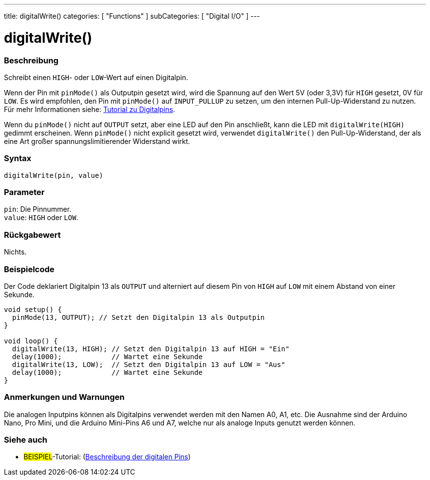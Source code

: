 ---
title: digitalWrite()
categories: [ "Functions" ]
subCategories: [ "Digital I/O" ]
---


//
:ext-relative: .html

= digitalWrite()


// OVERVIEW SECTION STARTS
[#overview]
--

[float]
=== Beschreibung
Schreibt einen `HIGH`- oder `LOW`-Wert auf einen Digitalpin.

Wenn der Pin mit `pinMode()` als Outputpin gesetzt wird, wird die Spannung auf den Wert 5V (oder 3,3V) für `HIGH` gesetzt, 0V für `LOW`. Es wird empfohlen, den Pin mit `pinMode()` auf `INPUT_PULLUP` zu setzen, um den internen Pull-Up-Widerstand zu nutzen. Für mehr Informationen siehe: http://arduino.cc/en/Tutorial/DigitalPins[Tutorial zu Digitalpins].
[%hardbreaks]

Wenn du `pinMode()` nicht auf `OUTPUT` setzt, aber eine LED auf den Pin anschließt, kann die LED mit `digitalWrite(HIGH)` gedimmt erscheinen. Wenn `pinMode()` nicht explicit gesetzt wird, verwendet `digitalWrite()` den Pull-Up-Widerstand, der als eine Art großer spannungslimitierender Widerstand wirkt.
[%hardbreaks]

[float]
=== Syntax
`digitalWrite(pin, value)`


[float]
=== Parameter
`pin`: Die Pinnummer. +
`value`: `HIGH` oder `LOW`.


[float]
=== Rückgabewert
Nichts.

--
// OVERVIEW SECTION ENDS




// HOW TO USE SECTION STARTS
[#howtouse]
--

[float]
=== Beispielcode
// Beschreibe, worum es im Beispielcode geht und füge relevanten Code hinzu.   ►►►►► DIESER ABSCHNITT IST VERPFLICHTEND ◄◄◄◄◄
Der Code deklariert Digitalpin 13 als `OUTPUT` und alterniert auf diesem Pin von `HIGH` auf `LOW` mit einem Abstand von einer Sekunde.

[source,arduino]
----
void setup() {
  pinMode(13, OUTPUT); // Setzt den Digitalpin 13 als Outputpin
}

void loop() {
  digitalWrite(13, HIGH); // Setzt den Digitalpin 13 auf HIGH = "Ein"
  delay(1000);            // Wartet eine Sekunde
  digitalWrite(13, LOW);  // Setzt den Digitalpin 13 auf LOW = "Aus"
  delay(1000);            // Wartet eine Sekunde
}
----
[%hardbreaks]

[float]
=== Anmerkungen und Warnungen
Die analogen Inputpins können als Digitalpins verwendet werden mit den Namen A0, A1, etc. Die Ausnahme sind der Arduino Nano, Pro Mini, und die Arduino Mini-Pins A6 und A7, welche nur
als analoge Inputs genutzt werden können.

--
// HOW TO USE SECTION ENDS


// SEE ALSO SECTION
[#see_also]
--

[float]
=== Siehe auch

[role="example"]
* #BEISPIEL#-Tutorial: (http://arduino.cc/en/Tutorial/DigitalPins[Beschreibung der digitalen Pins^])

--
// SEE ALSO SECTION ENDS
